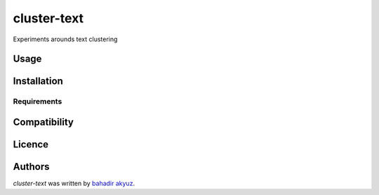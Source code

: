 cluster-text
============

.. image:: https://img.shields.io/pypi/v/cluster-text.svg
    :target: https://pypi.python.org/pypi/cluster-text
    :alt: Latest PyPI version

.. image:: https://travis-ci.org/kragniz/cookiecutter-pypackage-minimal.png
   :target: https://travis-ci.org/kragniz/cookiecutter-pypackage-minimal
   :alt: Latest Travis CI build status

Experiments arounds text clustering

Usage
-----

Installation
------------

Requirements
^^^^^^^^^^^^

Compatibility
-------------

Licence
-------

Authors
-------

`cluster-text` was written by `bahadir akyuz <bhakyuz@gmail.com>`_.
